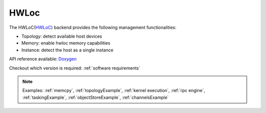 .. _hwloc backend:

***********************
HWLoc
***********************

The HWLoC(`HWLoC <https://www.open-mpi.org/projects/hwloc/>`_) backend provides the following management functionalities:

* Topology: detect available host devices
* Memory: enable hwloc memory capabilities
* Instance: detect the host as a single instance

API reference available: `Doxygen <../../../doxygen/html/dir_0da090d0f6abcd129c2a5491a6658a54.html>`_

Checkout which version is required: :ref:`software requirements`

.. note:: 
    Examples: :ref:`memcpy`, :ref:`topologyExample`, :ref:`kernel execution`, :ref:`rpc engine`, :ref:`taskingExample`, :ref:`objectStoreExample`, :ref:`channelsExample`